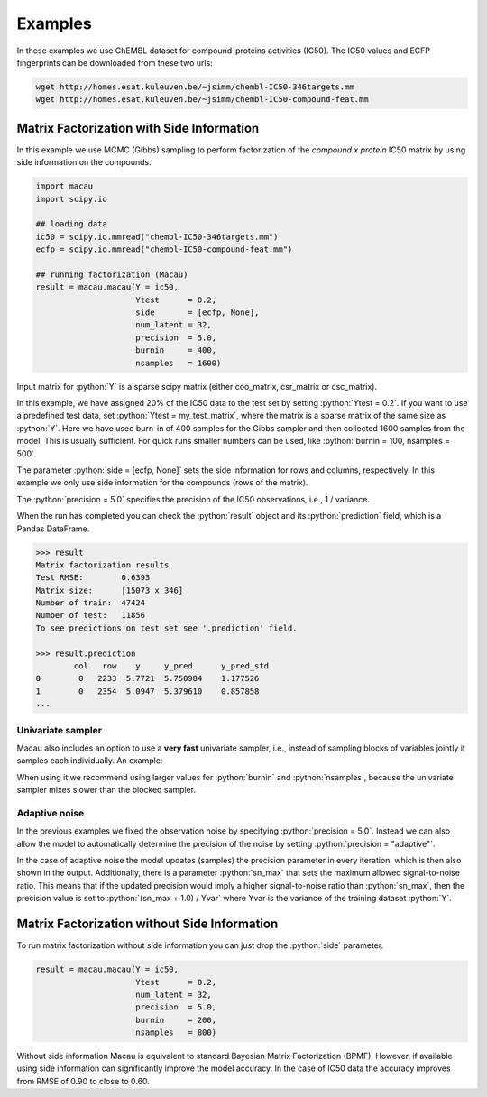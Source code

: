 .. role:: python(code)
   :language: python

Examples
===========
In these examples we use ChEMBL dataset for compound-proteins activities (IC50). The IC50 values and ECFP fingerprints can be downloaded from these two urls:

.. code-block:: bash

   wget http://homes.esat.kuleuven.be/~jsimm/chembl-IC50-346targets.mm
   wget http://homes.esat.kuleuven.be/~jsimm/chembl-IC50-compound-feat.mm

Matrix Factorization with Side Information
-------------------------------------------

In this example we use MCMC (Gibbs) sampling to perform factorization of the `compound x protein` IC50 matrix by using side information on the compounds.

.. code-block:: python

   import macau
   import scipy.io

   ## loading data
   ic50 = scipy.io.mmread("chembl-IC50-346targets.mm")
   ecfp = scipy.io.mmread("chembl-IC50-compound-feat.mm")

   ## running factorization (Macau)
   result = macau.macau(Y = ic50,
                        Ytest      = 0.2,
                        side       = [ecfp, None],
                        num_latent = 32,
                        precision  = 5.0,
                        burnin     = 400,
                        nsamples   = 1600)

Input matrix for :python:`Y` is a sparse scipy matrix (either coo_matrix, csr_matrix or csc_matrix).

In this example, we have assigned 20% of the IC50 data to the test set by setting :python:`Ytest = 0.2`.
If you want to use a predefined test data, set :python:`Ytest = my_test_matrix`, where the matrix is a sparse matrix of the same size as :python:`Y`.
Here we have used burn-in of 400 samples for the Gibbs sampler and then collected 1600 samples from the model.
This is usually sufficient. For quick runs smaller numbers can be used, like :python:`burnin = 100, nsamples = 500`.

The parameter :python:`side = [ecfp, None]` sets the side information for rows and columns, respectively.
In this example we only use side information for the compounds (rows of the matrix).

The :python:`precision = 5.0` specifies the precision of the IC50 observations, i.e., 1 / variance.

When the run has completed you can check the :python:`result` object and its :python:`prediction` field, which is a Pandas DataFrame.

.. code-block:: python

   >>> result
   Matrix factorization results
   Test RMSE:        0.6393
   Matrix size:      [15073 x 346]
   Number of train:  47424
   Number of test:   11856
   To see predictions on test set see '.prediction' field.

   >>> result.prediction
           col   row    y     y_pred      y_pred_std
   0        0   2233  5.7721  5.750984    1.177526
   1        0   2354  5.0947  5.379610    0.857858
   ...

Univariate sampler
~~~~~~~~~~~~~~~~~~
Macau also includes an option to use a **very fast** univariate sampler, i.e., instead of sampling blocks of variables jointly it samples each individually.
An example:

.. code-block:: python
   :emphasize-lines: 14

   import macau
   import scipy.io

   ## loading data
   ic50 = scipy.io.mmread("chembl-IC50-346targets.mm")
   ecfp = scipy.io.mmread("chembl-IC50-compound-feat.mm")

   ## running factorization (Macau)
   result = macau.macau(Y = ic50,
                        Ytest      = 0.2,
                        side       = [ecfp, None],
                        num_latent = 32,
                        precision  = 5.0,
                        univariate = True,
                        burnin     = 500,
                        nsamples   = 3500)


When using it we recommend using larger values for :python:`burnin` and :python:`nsamples`, because the univariate sampler mixes slower than the blocked sampler.

Adaptive noise
~~~~~~~~~~~~~~
In the previous examples we fixed the observation noise by specifying :python:`precision = 5.0`.
Instead we can also allow the model to automatically determine the precision of the noise by setting :python:`precision = "adaptive"`.

.. code-block:: python
   :emphasize-lines: 13

   import macau
   import scipy.io

   ## loading data
   ic50 = scipy.io.mmread("chembl-IC50-346targets.mm")
   ecfp = scipy.io.mmread("chembl-IC50-compound-feat.mm")

   ## running factorization (Macau)
   result = macau.macau(Y = ic50,
                        Ytest      = 0.2,
                        side       = [ecfp, None],
                        num_latent = 32,
                        precision  = "adaptive",
                        univariate = True,
                        burnin     = 500,
                        nsamples   = 3500)

In the case of adaptive noise the model updates (samples) the precision parameter in every iteration, which is then also shown in the output.
Additionally, there is a parameter :python:`sn_max` that sets the maximum allowed signal-to-noise ratio.
This means that if the updated precision would imply a higher signal-to-noise ratio than :python:`sn_max`, then the precision value is set to :python:`(sn_max + 1.0) / Yvar` where Yvar is the variance of the training dataset :python:`Y`.

Matrix Factorization without Side Information
----------------------------------------------
To run matrix factorization without side information you can just drop the :python:`side` parameter.

.. code-block:: python

   result = macau.macau(Y = ic50,
                        Ytest      = 0.2,
                        num_latent = 32,
                        precision  = 5.0,
                        burnin     = 200,
                        nsamples   = 800)

Without side information Macau is equivalent to standard Bayesian Matrix Factorization (BPMF).
However, if available using side information can significantly improve the model accuracy.
In the case of IC50 data the accuracy improves from RMSE of 0.90 to close to 0.60.
